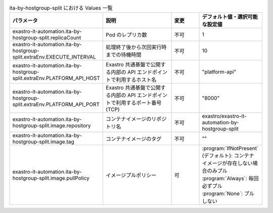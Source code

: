 
.. list-table:: ita-by-hostgroup-split における Values 一覧
   :widths: 25 25 10 20
   :header-rows: 1
   :align: left
   :class: filter-table

   * - パラメータ
     - 説明
     - 変更
     - デフォルト値・選択可能な設定値
   * - exastro-it-automation.ita-by-hostgroup-split.replicaCount
     - Pod のレプリカ数
     - 不可
     - 1
   * - exastro-it-automation.ita-by-hostgroup-split.extraEnv.EXECUTE_INTERVAL
     - 処理終了後から次回実行時までの待機時間
     - 不可
     - 10
   * - exastro-it-automation.ita-by-hostgroup-split.extraEnv.PLATFORM_API_HOST
     - Exastro 共通基盤で公開する内部の API エンドポイントで利用するホスト名
     - 不可
     - "platform-api"
   * - exastro-it-automation.ita-by-hostgroup-split.extraEnv.PLATFORM_API_PORT
     - Exastro 共通基盤で公開する内部の API エンドポイントで利用するポート番号(TCP)
     - 不可
     - "8000"
   * - exastro-it-automation.ita-by-hostgroup-split.image.repository
     - コンテナイメージのリポジトリ名
     - 不可
     - exastro/exastro-it-automation-by-hostgroup-split
   * - exastro-it-automation.ita-by-hostgroup-split.image.tag
     - コンテナイメージのタグ
     - 不可
     - ""
   * - exastro-it-automation.ita-by-hostgroup-split.image.pullPolicy
     - イメージプルポリシー
     - 可
     - | :program:`IfNotPresent` (デフォルト): コンテナイメージが存在しない場合のみプル
       | :program:`Always`: 毎回必ずプル
       | :program:`None`: プルしない
